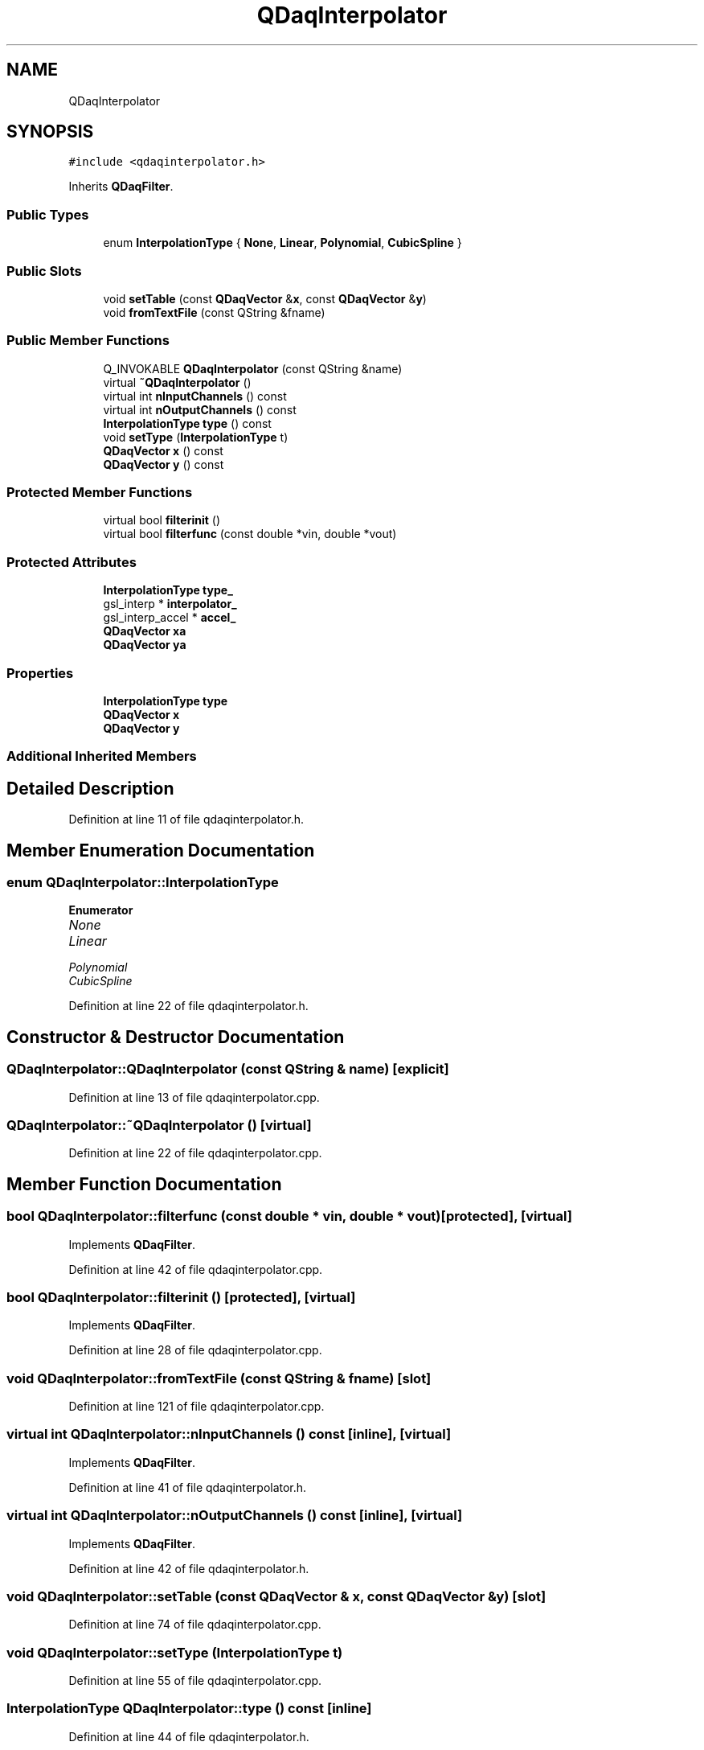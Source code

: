 .TH "QDaqInterpolator" 3 "Wed May 20 2020" "Version 0.2.6" "qdaq" \" -*- nroff -*-
.ad l
.nh
.SH NAME
QDaqInterpolator
.SH SYNOPSIS
.br
.PP
.PP
\fC#include <qdaqinterpolator\&.h>\fP
.PP
Inherits \fBQDaqFilter\fP\&.
.SS "Public Types"

.in +1c
.ti -1c
.RI "enum \fBInterpolationType\fP { \fBNone\fP, \fBLinear\fP, \fBPolynomial\fP, \fBCubicSpline\fP }"
.br
.in -1c
.SS "Public Slots"

.in +1c
.ti -1c
.RI "void \fBsetTable\fP (const \fBQDaqVector\fP &\fBx\fP, const \fBQDaqVector\fP &\fBy\fP)"
.br
.ti -1c
.RI "void \fBfromTextFile\fP (const QString &fname)"
.br
.in -1c
.SS "Public Member Functions"

.in +1c
.ti -1c
.RI "Q_INVOKABLE \fBQDaqInterpolator\fP (const QString &name)"
.br
.ti -1c
.RI "virtual \fB~QDaqInterpolator\fP ()"
.br
.ti -1c
.RI "virtual int \fBnInputChannels\fP () const"
.br
.ti -1c
.RI "virtual int \fBnOutputChannels\fP () const"
.br
.ti -1c
.RI "\fBInterpolationType\fP \fBtype\fP () const"
.br
.ti -1c
.RI "void \fBsetType\fP (\fBInterpolationType\fP t)"
.br
.ti -1c
.RI "\fBQDaqVector\fP \fBx\fP () const"
.br
.ti -1c
.RI "\fBQDaqVector\fP \fBy\fP () const"
.br
.in -1c
.SS "Protected Member Functions"

.in +1c
.ti -1c
.RI "virtual bool \fBfilterinit\fP ()"
.br
.ti -1c
.RI "virtual bool \fBfilterfunc\fP (const double *vin, double *vout)"
.br
.in -1c
.SS "Protected Attributes"

.in +1c
.ti -1c
.RI "\fBInterpolationType\fP \fBtype_\fP"
.br
.ti -1c
.RI "gsl_interp * \fBinterpolator_\fP"
.br
.ti -1c
.RI "gsl_interp_accel * \fBaccel_\fP"
.br
.ti -1c
.RI "\fBQDaqVector\fP \fBxa\fP"
.br
.ti -1c
.RI "\fBQDaqVector\fP \fBya\fP"
.br
.in -1c
.SS "Properties"

.in +1c
.ti -1c
.RI "\fBInterpolationType\fP \fBtype\fP"
.br
.ti -1c
.RI "\fBQDaqVector\fP \fBx\fP"
.br
.ti -1c
.RI "\fBQDaqVector\fP \fBy\fP"
.br
.in -1c
.SS "Additional Inherited Members"
.SH "Detailed Description"
.PP 
Definition at line 11 of file qdaqinterpolator\&.h\&.
.SH "Member Enumeration Documentation"
.PP 
.SS "enum \fBQDaqInterpolator::InterpolationType\fP"

.PP
\fBEnumerator\fP
.in +1c
.TP
\fB\fINone \fP\fP
.TP
\fB\fILinear \fP\fP
.TP
\fB\fIPolynomial \fP\fP
.TP
\fB\fICubicSpline \fP\fP
.PP
Definition at line 22 of file qdaqinterpolator\&.h\&.
.SH "Constructor & Destructor Documentation"
.PP 
.SS "QDaqInterpolator::QDaqInterpolator (const QString & name)\fC [explicit]\fP"

.PP
Definition at line 13 of file qdaqinterpolator\&.cpp\&.
.SS "QDaqInterpolator::~QDaqInterpolator ()\fC [virtual]\fP"

.PP
Definition at line 22 of file qdaqinterpolator\&.cpp\&.
.SH "Member Function Documentation"
.PP 
.SS "bool QDaqInterpolator::filterfunc (const double * vin, double * vout)\fC [protected]\fP, \fC [virtual]\fP"

.PP
Implements \fBQDaqFilter\fP\&.
.PP
Definition at line 42 of file qdaqinterpolator\&.cpp\&.
.SS "bool QDaqInterpolator::filterinit ()\fC [protected]\fP, \fC [virtual]\fP"

.PP
Implements \fBQDaqFilter\fP\&.
.PP
Definition at line 28 of file qdaqinterpolator\&.cpp\&.
.SS "void QDaqInterpolator::fromTextFile (const QString & fname)\fC [slot]\fP"

.PP
Definition at line 121 of file qdaqinterpolator\&.cpp\&.
.SS "virtual int QDaqInterpolator::nInputChannels () const\fC [inline]\fP, \fC [virtual]\fP"

.PP
Implements \fBQDaqFilter\fP\&.
.PP
Definition at line 41 of file qdaqinterpolator\&.h\&.
.SS "virtual int QDaqInterpolator::nOutputChannels () const\fC [inline]\fP, \fC [virtual]\fP"

.PP
Implements \fBQDaqFilter\fP\&.
.PP
Definition at line 42 of file qdaqinterpolator\&.h\&.
.SS "void QDaqInterpolator::setTable (const \fBQDaqVector\fP & x, const \fBQDaqVector\fP & y)\fC [slot]\fP"

.PP
Definition at line 74 of file qdaqinterpolator\&.cpp\&.
.SS "void QDaqInterpolator::setType (\fBInterpolationType\fP t)"

.PP
Definition at line 55 of file qdaqinterpolator\&.cpp\&.
.SS "\fBInterpolationType\fP QDaqInterpolator::type () const\fC [inline]\fP"

.PP
Definition at line 44 of file qdaqinterpolator\&.h\&.
.SS "\fBQDaqVector\fP QDaqInterpolator::x () const"

.PP
Definition at line 64 of file qdaqinterpolator\&.cpp\&.
.SS "\fBQDaqVector\fP QDaqInterpolator::y () const"

.PP
Definition at line 69 of file qdaqinterpolator\&.cpp\&.
.SH "Member Data Documentation"
.PP 
.SS "gsl_interp_accel* QDaqInterpolator::accel_\fC [protected]\fP"

.PP
Definition at line 33 of file qdaqinterpolator\&.h\&.
.SS "gsl_interp* QDaqInterpolator::interpolator_\fC [protected]\fP"

.PP
Definition at line 32 of file qdaqinterpolator\&.h\&.
.SS "\fBInterpolationType\fP QDaqInterpolator::type_\fC [protected]\fP"

.PP
Definition at line 31 of file qdaqinterpolator\&.h\&.
.SS "\fBQDaqVector\fP QDaqInterpolator::xa\fC [protected]\fP"

.PP
Definition at line 35 of file qdaqinterpolator\&.h\&.
.SS "\fBQDaqVector\fP QDaqInterpolator::ya\fC [protected]\fP"

.PP
Definition at line 35 of file qdaqinterpolator\&.h\&.
.SH "Property Documentation"
.PP 
.SS "\fBInterpolationType\fP QDaqInterpolator::type\fC [read]\fP, \fC [write]\fP"

.PP
Definition at line 1 of file qdaqinterpolator\&.h\&.
.SS "\fBQDaqVector\fP QDaqInterpolator::x\fC [read]\fP"

.PP
Definition at line 1 of file qdaqinterpolator\&.h\&.
.SS "\fBQDaqVector\fP QDaqInterpolator::y\fC [read]\fP"

.PP
Definition at line 1 of file qdaqinterpolator\&.h\&.

.SH "Author"
.PP 
Generated automatically by Doxygen for qdaq from the source code\&.
